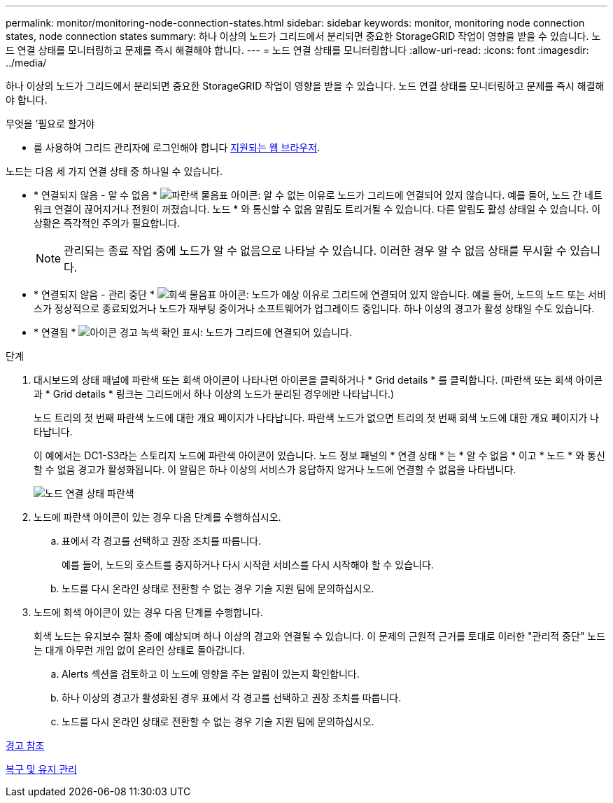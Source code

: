 ---
permalink: monitor/monitoring-node-connection-states.html 
sidebar: sidebar 
keywords: monitor, monitoring node connection states, node connection states 
summary: 하나 이상의 노드가 그리드에서 분리되면 중요한 StorageGRID 작업이 영향을 받을 수 있습니다. 노드 연결 상태를 모니터링하고 문제를 즉시 해결해야 합니다. 
---
= 노드 연결 상태를 모니터링합니다
:allow-uri-read: 
:icons: font
:imagesdir: ../media/


[role="lead"]
하나 이상의 노드가 그리드에서 분리되면 중요한 StorageGRID 작업이 영향을 받을 수 있습니다. 노드 연결 상태를 모니터링하고 문제를 즉시 해결해야 합니다.

.무엇을 &#8217;필요로 할거야
* 를 사용하여 그리드 관리자에 로그인해야 합니다 xref:../admin/web-browser-requirements.adoc[지원되는 웹 브라우저].


노드는 다음 세 가지 연결 상태 중 하나일 수 있습니다.

* * 연결되지 않음 - 알 수 없음 * image:../media/icon_alarm_blue_unknown.png["파란색 물음표 아이콘"]: 알 수 없는 이유로 노드가 그리드에 연결되어 있지 않습니다. 예를 들어, 노드 간 네트워크 연결이 끊어지거나 전원이 꺼졌습니다. 노드 * 와 통신할 수 없음 알림도 트리거될 수 있습니다. 다른 알림도 활성 상태일 수 있습니다. 이 상황은 즉각적인 주의가 필요합니다.
+

NOTE: 관리되는 종료 작업 중에 노드가 알 수 없음으로 나타날 수 있습니다. 이러한 경우 알 수 없음 상태를 무시할 수 있습니다.

* * 연결되지 않음 - 관리 중단 * image:../media/icon_alarm_gray_administratively_down.png["회색 물음표 아이콘"]: 노드가 예상 이유로 그리드에 연결되어 있지 않습니다. 예를 들어, 노드의 노드 또는 서비스가 정상적으로 종료되었거나 노드가 재부팅 중이거나 소프트웨어가 업그레이드 중입니다. 하나 이상의 경고가 활성 상태일 수도 있습니다.
* * 연결됨 * image:../media/icon_alert_green_checkmark.png["아이콘 경고 녹색 확인 표시"]: 노드가 그리드에 연결되어 있습니다.


.단계
. 대시보드의 상태 패널에 파란색 또는 회색 아이콘이 나타나면 아이콘을 클릭하거나 * Grid details * 를 클릭합니다. (파란색 또는 회색 아이콘과 * Grid details * 링크는 그리드에서 하나 이상의 노드가 분리된 경우에만 나타납니다.)
+
노드 트리의 첫 번째 파란색 노드에 대한 개요 페이지가 나타납니다. 파란색 노드가 없으면 트리의 첫 번째 회색 노드에 대한 개요 페이지가 나타납니다.

+
이 예에서는 DC1-S3라는 스토리지 노드에 파란색 아이콘이 있습니다. 노드 정보 패널의 * 연결 상태 * 는 * 알 수 없음 * 이고 * 노드 * 와 통신할 수 없음 경고가 활성화됩니다. 이 알림은 하나 이상의 서비스가 응답하지 않거나 노드에 연결할 수 없음을 나타냅니다.

+
image::../media/node_connection_state_blue.png[노드 연결 상태 파란색]

. 노드에 파란색 아이콘이 있는 경우 다음 단계를 수행하십시오.
+
.. 표에서 각 경고를 선택하고 권장 조치를 따릅니다.
+
예를 들어, 노드의 호스트를 중지하거나 다시 시작한 서비스를 다시 시작해야 할 수 있습니다.

.. 노드를 다시 온라인 상태로 전환할 수 없는 경우 기술 지원 팀에 문의하십시오.


. 노드에 회색 아이콘이 있는 경우 다음 단계를 수행합니다.
+
회색 노드는 유지보수 절차 중에 예상되며 하나 이상의 경고와 연결될 수 있습니다. 이 문제의 근원적 근거를 토대로 이러한 "관리적 중단" 노드는 대개 아무런 개입 없이 온라인 상태로 돌아갑니다.

+
.. Alerts 섹션을 검토하고 이 노드에 영향을 주는 알림이 있는지 확인합니다.
.. 하나 이상의 경고가 활성화된 경우 표에서 각 경고를 선택하고 권장 조치를 따릅니다.
.. 노드를 다시 온라인 상태로 전환할 수 없는 경우 기술 지원 팀에 문의하십시오.




xref:alerts-reference.adoc[경고 참조]

xref:../maintain/index.adoc[복구 및 유지 관리]
